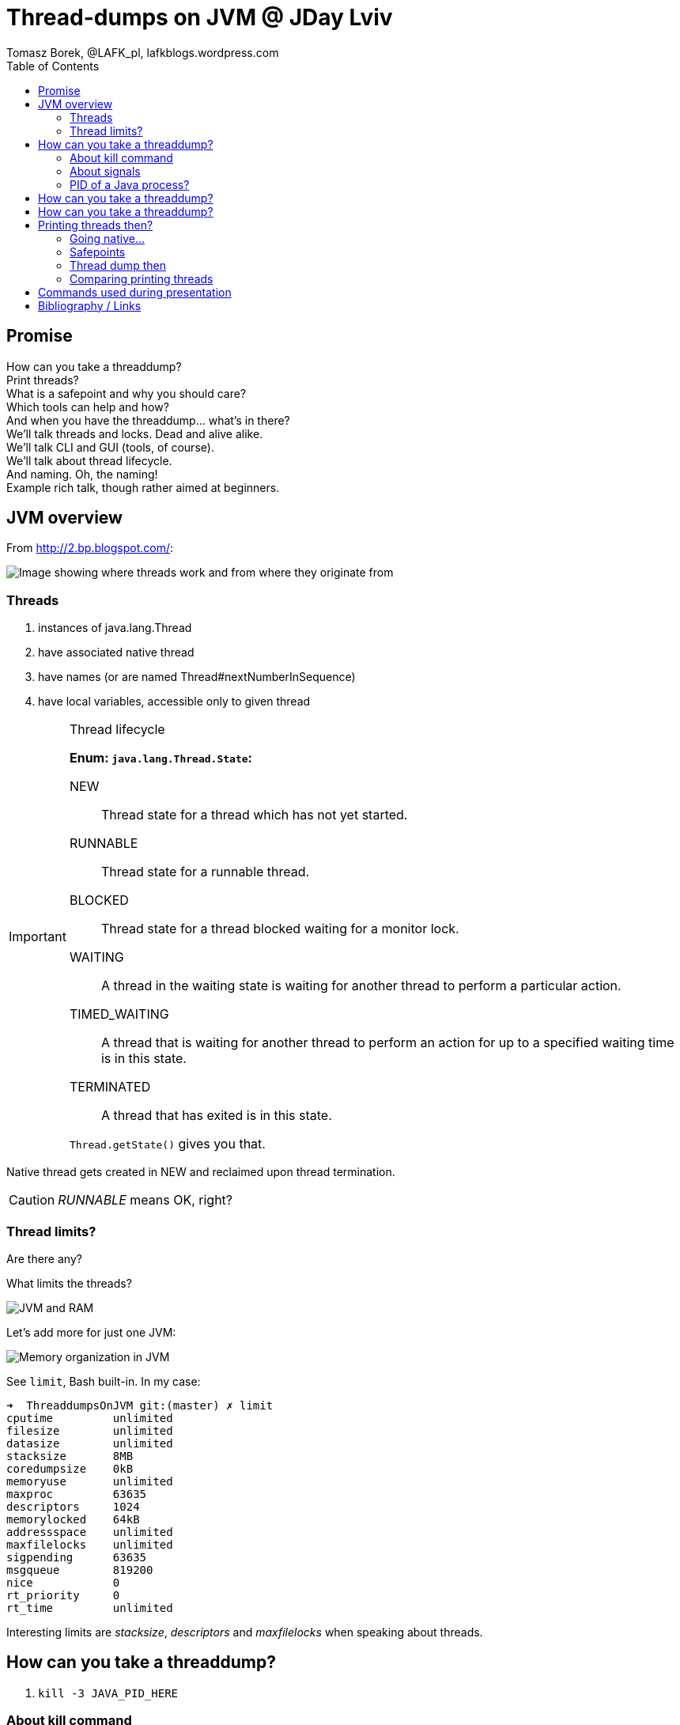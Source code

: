 = Thread-dumps on JVM @ JDay Lviv
Tomasz Borek, @LAFK_pl, lafkblogs.wordpress.com
:toc:
:hardbreaks:
:icons: font

== Promise
How can you take a threaddump? 
Print threads? 
What is a safepoint and why you should care? 
Which tools can help and how? 
And when you have the threaddump... what's in there? 
We'll talk threads and locks. Dead and alive alike. 
We'll talk CLI and GUI (tools, of course). 
We'll talk about thread lifecycle. 
And naming. Oh, the naming! 
Example rich talk, though rather aimed at beginners. 

== JVM overview

From http://2.bp.blogspot.com/:

image::JVM_middleware_interactions.png[Image showing where threads work and from where they originate from]

=== Threads

. instances of java.lang.Thread
. have associated native thread
. have names (or are named Thread#nextNumberInSequence)
. have local variables, accessible only to given thread

[IMPORTANT]
.Thread lifecycle
====
*Enum: `java.lang.Thread.State`:*

NEW:: Thread state for a thread which has not yet started.

RUNNABLE:: Thread state for a runnable thread.

BLOCKED:: Thread state for a thread blocked waiting for a monitor lock.

WAITING:: A thread in the waiting state is waiting for another thread to perform a particular action.

TIMED_WAITING:: A thread that is waiting for another thread to perform an action for up to a specified waiting time is in this state. 

TERMINATED:: A thread that has exited is in this state. 

`Thread.getState()` gives you that.
====
Native thread gets created in NEW and reclaimed upon thread termination.

CAUTION: _RUNNABLE_ means OK, right?



=== Thread limits?

Are there any?

What limits the threads?

image::Heap.png[JVM and RAM]

Let's add more for just one JVM:

image::MemoryInJVM.png[Memory organization in JVM]

See `limit`, Bash built-in. In my case:
----
➜  ThreaddumpsOnJVM git:(master) ✗ limit
cputime         unlimited
filesize        unlimited
datasize        unlimited
stacksize       8MB
coredumpsize    0kB
memoryuse       unlimited
maxproc         63635
descriptors     1024
memorylocked    64kB
addressspace    unlimited
maxfilelocks    unlimited
sigpending      63635
msgqueue        819200
nice            0
rt_priority     0
rt_time         unlimited
----
Interesting limits are _stacksize_, _descriptors_ and _maxfilelocks_ when speaking about threads.

== How can you take a threaddump?

. `kill -3 JAVA_PID_HERE`


=== About kill command

kill:: send a signal to a process

 kill -9 111
 kill -s SIGKILL 111 
 kill -KILL 111


May be a shell built-in AND a command: `which kill`
Essentially a wrapper around _kill_ syscall.

. `kill -L` - no such option on my Ubuntu/Bash
.. `kill -l`
. `/bin/kill -L`
.. `/bin/kill -l` - same as built-in

[TIP]
.Further reading about `kill`
====
Excellent pieces of information, especially the first one:


. http://www.linux.org/threads/kill-signals-and-commands-revised.8096/
. http://tldp.org/LDP/Bash-Beginners-Guide/html/sect_12_01.html
====

=== About signals

`/bin/kill -L`

Default? *TERM*

`man --section 7 signals | grep SIGQUIT`
`man --section 7 signals | grep Core`

[CAUTION]
.Java and signals
==== 
`-Xrs`:: disables default signals for Java applications
====

=== PID of a Java process?
. ps aux | grep java
. pgrep java
. jps -l
jps::
Lists the instrumented Java Virtual Machines (JVMs) on the target
system. This command is experimental and unsupported.
. jcmd
jcmd::
sends diagnostic command requests to a running JVM.

image::javapid.gif[Image shows comparison of ways above]

image::java_pid_java_tools.png[Image shows how Java tools offer Java PIDs]


[WARNING]
.`jps` output is empty?
====
. which user is running the Java process you are looking for?
. `ls -l /tmp/hsperfdata_YourUserHere/`
. check the `-Djava.io.tmpdir` flag or start JVM setting it to `=/someDir`.

More:
. http://stackoverflow.com/questions/3805376/jps-returns-no-output-even-when-java-processes-are-running
. https://devopsengineer.wordpress.com/2014/01/24/java-jps-cannot-see-running-java-processes/
====


== How can you take a threaddump?

. `kill -3 JAVA_PID`
. `jstack JAVA_PID`

jstack:: 
Prints Java thread stack traces for a Java process, core file,
or remote debug server. This command is experimental and unsupported.

TIP: Poor man's debugger? `jstack` in a loop... However, can pinpoint live-locks!


== How can you take a threaddump?

. `kill -3 JAVA_PID`
. `jstack JAVA_PID`
. `Ctrl`+`\`
. `jconsole`
. `jvisualvm`

[CAUTION]
.Dump location? 
====
. Your process' console
. Current directory
. JVM settings
.. different JVMs, different flags
. System settings?
.. `man core`
.. `cat /proc/sys/kernel/core_pattern`

http://stackoverflow.com/questions/2065912/core-dumped-but-core-file-is-not-in-current-directory
http://stackoverflow.com/questions/2062493/jvm-thread-dump-location

====

== Printing threads then?

`jcmd`


=== Going native...

`whichThreadIsIt.sh`

`ps -mo lwp,c -p 14222`

=== Safepoints

What is a safepoint and why you should care? 

=== Thread dump then

And when you have the threaddump... what's in there? 

. JVM and Java info
. Thread dump info
. Stack traces of threads
. Heap breakdown

=== Comparing printing threads
With `-l` we have also lock information, who holds what:

image::comparisonBetweenThreadsAndThreadsWithLocks.png[Shows difference between just printing threads and printing them with lock info via `-l`]

== Commands used during presentation
[listing]
----
jconsole
ctrl+break

kill -3 PID
kill -s 3 PID
kill -QUIT PID

type kill
man kill

man -k signal

man --section 7 signals | grep SIGQUIT
man --section 7 signals | grep Core

man core

vim /proc/sys/kernel/core_pattern


ps | grep java

pgrep java
pgrep -u root java
pgrep -u root,tammo java

jps -q


jps
jps -l
jps -m
jcmd
jps -v
jcmd -l

ls /tmp/hsperfdata_tammo/
while true; do; ls /tmp/hsperfdata_tammo/; done


jcmd -options
jcmd 12769 help
jcmd 12769 help Thread.print
jcmd 12769 Thread.print

jcmd 12769 Thread.print > threads
jcmd 12769 Thread.print -l > threadsAndLocks

jcmd 14222 Thread.print -l > threadsAndLocks

jstack 14222 > threaddump

man jcmd
man jinfo
man jstack
jvisualvm -J-Xverbose:gc

for i in $(seq 1 5); do; jstack 16002 > td$i; echo $i; sleep 5; done;

jconsole
jvisualvm
----

== Bibliography / Links 
Besides link already used and added earlier, few others caught my eye:

IMPORTANT: http://stackoverflow.com/a/14119817/999165[Peter Lawrey's one-liner for poor-man's profiler... in Java code itself!]

NOTE: http://www.javacodegeeks.com/2012/03/jvm-how-to-analyze-thread-dump.htmli[Pierre Hugues Charbonneau on Java Code Geeks presents thread dump analisys]

TIP: http://bugs.java.com/view_bug.do;jsessionid=fd2c497ca59504cd004165ec66fc?bug_id=6740344[Bug report turned doc enhancement request, on SIGHUP handling by JVM]

CAUTION: If you started process in the background and killed it's terminal, process might get killed. If it ain't, then 
http://stackoverflow.com/questions/593724/redirect-stderr-stdout-of-a-process-after-its-been-started-using-command-lin[to redirect it's output is no easy task]. Still, it's feasible. 
